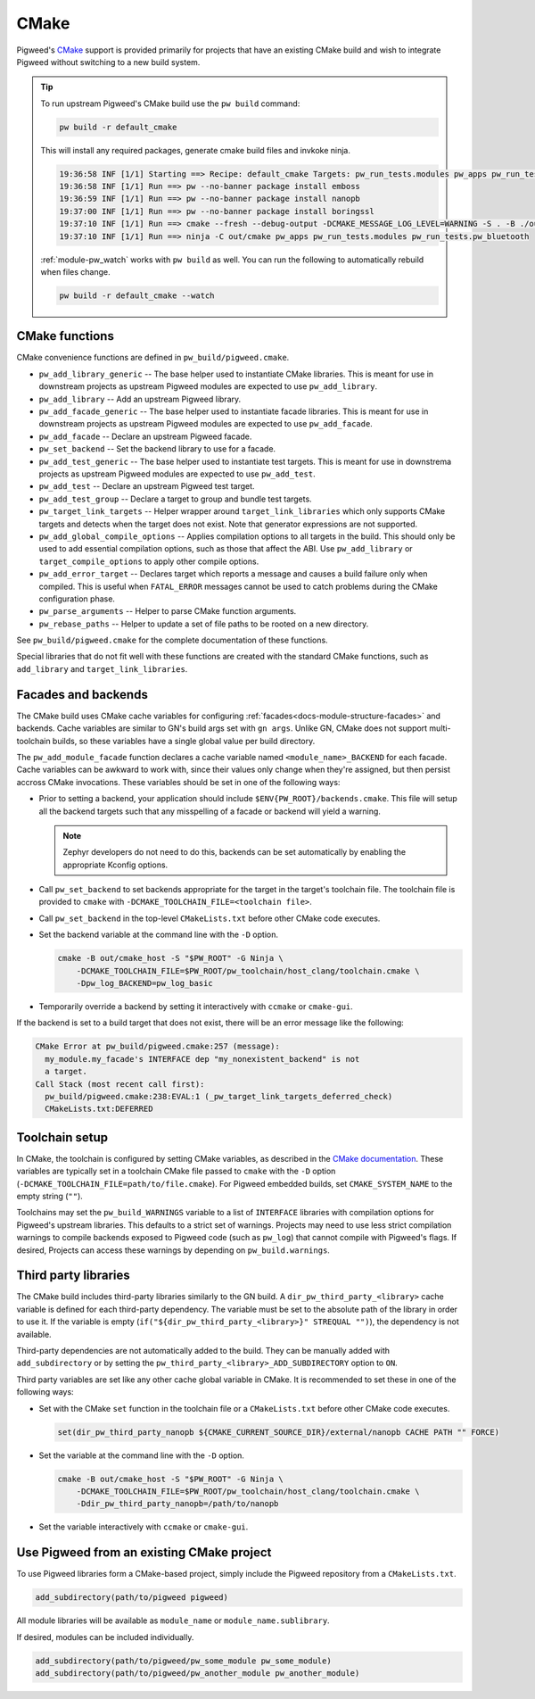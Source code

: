 .. _module-pw_build-cmake:

CMake
=====
.. pigweed-module-subpage::
   :name: pw_build

Pigweed's `CMake`_ support is provided primarily for projects that have an
existing CMake build and wish to integrate Pigweed without switching to a new
build system.

.. tip::
   To run upstream Pigweed's CMake build use the ``pw build`` command:

   .. code-block:: console

      pw build -r default_cmake

   This will install any required packages, generate cmake build files and invkoke ninja.

   .. code-block:: text

      19:36:58 INF [1/1] Starting ==> Recipe: default_cmake Targets: pw_run_tests.modules pw_apps pw_run_tests.pw_bluetooth Logfile: /out/build_default_cmake.txt
      19:36:58 INF [1/1] Run ==> pw --no-banner package install emboss
      19:36:59 INF [1/1] Run ==> pw --no-banner package install nanopb
      19:37:00 INF [1/1] Run ==> pw --no-banner package install boringssl
      19:37:10 INF [1/1] Run ==> cmake --fresh --debug-output -DCMAKE_MESSAGE_LOG_LEVEL=WARNING -S . -B ./out/cmake -G Ninja -DCMAKE_TOOLCHAIN_FILE=./pw_toolchain/host_clang/toolchain.cmake -DCMAKE_EXPORT_COMPILE_COMMANDS=1 -Ddir_pw_third_party_nanopb=./environment/packages/nanopb -Dpw_third_party_nanopb_ADD_SUBDIRECTORY=ON -Ddir_pw_third_party_emboss=./environment/packages/emboss -Ddir_pw_third_party_boringssl=./environment/packages/boringssl -DCMAKE_C_COMPILER_LAUNCHER=ccache -DCMAKE_CXX_COMPILER_LAUNCHER=ccache
      19:37:10 INF [1/1] Run ==> ninja -C out/cmake pw_apps pw_run_tests.modules pw_run_tests.pw_bluetooth

   :ref:`module-pw_watch` works with ``pw build`` as well. You can run the
   following to automatically rebuild when files change.

   .. code-block:: console

      pw build -r default_cmake --watch

CMake functions
---------------
CMake convenience functions are defined in ``pw_build/pigweed.cmake``.

* ``pw_add_library_generic`` -- The base helper used to instantiate CMake
  libraries. This is meant for use in downstream projects as upstream Pigweed
  modules are expected to use ``pw_add_library``.
* ``pw_add_library`` -- Add an upstream Pigweed library.
* ``pw_add_facade_generic`` -- The base helper used to instantiate facade
  libraries. This is meant for use in downstream projects as upstream Pigweed
  modules are expected to use ``pw_add_facade``.
* ``pw_add_facade`` -- Declare an upstream Pigweed facade.
* ``pw_set_backend`` -- Set the backend library to use for a facade.
* ``pw_add_test_generic`` -- The base helper used to instantiate test targets.
  This is meant for use in downstrema projects as upstream Pigweed modules are
  expected to use ``pw_add_test``.
* ``pw_add_test`` -- Declare an upstream Pigweed test target.
* ``pw_add_test_group`` -- Declare a target to group and bundle test targets.
* ``pw_target_link_targets`` -- Helper wrapper around ``target_link_libraries``
  which only supports CMake targets and detects when the target does not exist.
  Note that generator expressions are not supported.
* ``pw_add_global_compile_options`` -- Applies compilation options to all
  targets in the build. This should only be used to add essential compilation
  options, such as those that affect the ABI. Use ``pw_add_library`` or
  ``target_compile_options`` to apply other compile options.
* ``pw_add_error_target`` -- Declares target which reports a message and causes
  a build failure only when compiled. This is useful when ``FATAL_ERROR``
  messages cannot be used to catch problems during the CMake configuration
  phase.
* ``pw_parse_arguments`` -- Helper to parse CMake function arguments.
* ``pw_rebase_paths`` -- Helper to update a set of file paths to be rooted on a
  new directory.

See ``pw_build/pigweed.cmake`` for the complete documentation of these
functions.

Special libraries that do not fit well with these functions are created with the
standard CMake functions, such as ``add_library`` and ``target_link_libraries``.

Facades and backends
--------------------
The CMake build uses CMake cache variables for configuring
:ref:`facades<docs-module-structure-facades>` and backends. Cache variables are
similar to GN's build args set with ``gn args``. Unlike GN, CMake does not
support multi-toolchain builds, so these variables have a single global value
per build directory.

The ``pw_add_module_facade`` function declares a cache variable named
``<module_name>_BACKEND`` for each facade. Cache variables can be awkward to
work with, since their values only change when they're assigned, but then
persist accross CMake invocations. These variables should be set in one of the
following ways:

* Prior to setting a backend, your application should include
  ``$ENV{PW_ROOT}/backends.cmake``. This file will setup all the backend targets
  such that any misspelling of a facade or backend will yield a warning.

  .. note::
    Zephyr developers do not need to do this, backends can be set automatically
    by enabling the appropriate Kconfig options.

* Call ``pw_set_backend`` to set backends appropriate for the target in the
  target's toolchain file. The toolchain file is provided to ``cmake`` with
  ``-DCMAKE_TOOLCHAIN_FILE=<toolchain file>``.
* Call ``pw_set_backend`` in the top-level ``CMakeLists.txt`` before other
  CMake code executes.
* Set the backend variable at the command line with the ``-D`` option.

  .. code-block:: sh

     cmake -B out/cmake_host -S "$PW_ROOT" -G Ninja \
         -DCMAKE_TOOLCHAIN_FILE=$PW_ROOT/pw_toolchain/host_clang/toolchain.cmake \
         -Dpw_log_BACKEND=pw_log_basic

* Temporarily override a backend by setting it interactively with ``ccmake`` or
  ``cmake-gui``.

If the backend is set to a build target that does not exist, there will be an
error message like the following:

.. code-block::

   CMake Error at pw_build/pigweed.cmake:257 (message):
     my_module.my_facade's INTERFACE dep "my_nonexistent_backend" is not
     a target.
   Call Stack (most recent call first):
     pw_build/pigweed.cmake:238:EVAL:1 (_pw_target_link_targets_deferred_check)
     CMakeLists.txt:DEFERRED


Toolchain setup
---------------
In CMake, the toolchain is configured by setting CMake variables, as described
in the `CMake documentation <https://cmake.org/cmake/help/latest/manual/cmake-toolchains.7.html>`_.
These variables are typically set in a toolchain CMake file passed to ``cmake``
with the ``-D`` option (``-DCMAKE_TOOLCHAIN_FILE=path/to/file.cmake``).
For Pigweed embedded builds, set ``CMAKE_SYSTEM_NAME`` to the empty string
(``""``).

Toolchains may set the ``pw_build_WARNINGS`` variable to a list of ``INTERFACE``
libraries with compilation options for Pigweed's upstream libraries. This
defaults to a strict set of warnings. Projects may need to use less strict
compilation warnings to compile backends exposed to Pigweed code (such as
``pw_log``) that cannot compile with Pigweed's flags. If desired, Projects can
access these warnings by depending on ``pw_build.warnings``.

Third party libraries
---------------------
The CMake build includes third-party libraries similarly to the GN build. A
``dir_pw_third_party_<library>`` cache variable is defined for each third-party
dependency. The variable must be set to the absolute path of the library in
order to use it. If the variable is empty
(``if("${dir_pw_third_party_<library>}" STREQUAL "")``), the dependency is not
available.

Third-party dependencies are not automatically added to the build. They can be
manually added with ``add_subdirectory`` or by setting the
``pw_third_party_<library>_ADD_SUBDIRECTORY`` option to ``ON``.

Third party variables are set like any other cache global variable in CMake. It
is recommended to set these in one of the following ways:

* Set with the CMake ``set`` function in the toolchain file or a
  ``CMakeLists.txt`` before other CMake code executes.

  .. code-block:: cmake

     set(dir_pw_third_party_nanopb ${CMAKE_CURRENT_SOURCE_DIR}/external/nanopb CACHE PATH "" FORCE)

* Set the variable at the command line with the ``-D`` option.

  .. code-block:: sh

     cmake -B out/cmake_host -S "$PW_ROOT" -G Ninja \
         -DCMAKE_TOOLCHAIN_FILE=$PW_ROOT/pw_toolchain/host_clang/toolchain.cmake \
         -Ddir_pw_third_party_nanopb=/path/to/nanopb

* Set the variable interactively with ``ccmake`` or ``cmake-gui``.

.. _module-pw_build-existing-cmake-project:

Use Pigweed from an existing CMake project
------------------------------------------
To use Pigweed libraries form a CMake-based project, simply include the Pigweed
repository from a ``CMakeLists.txt``.

.. code-block:: cmake

   add_subdirectory(path/to/pigweed pigweed)

All module libraries will be available as ``module_name`` or
``module_name.sublibrary``.

If desired, modules can be included individually.

.. code-block:: cmake

   add_subdirectory(path/to/pigweed/pw_some_module pw_some_module)
   add_subdirectory(path/to/pigweed/pw_another_module pw_another_module)

.. seealso::
   Additional Pigweed CMake function references:
   - :bdg-ref-primary-line:`module-pw_fuzzer-guides-using_fuzztest-toolchain`
   - :bdg-ref-primary-line:`module-pw_protobuf_compiler-cmake`
   - :bdg-ref-primary-line:`module-pw_unit_test-cmake`
